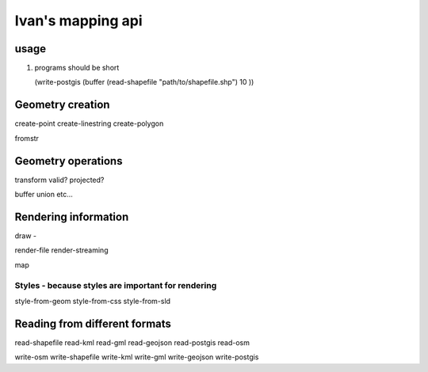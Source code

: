 Ivan's mapping api
==================

usage 
------
#. programs should be short
   
   (write-postgis (buffer (read-shapefile "path/to/shapefile.shp") 10 ))


Geometry creation
------------------

create-point 
create-linestring 
create-polygon

fromstr

Geometry operations
-------------------

transform 
valid? 
projected? 

buffer
union
etc... 

Rendering information
--------------------- 
draw - 

render-file
render-streaming

map

Styles - because styles are important for rendering
++++++++++++++++++++++++++++++++++++++++++++++++++++

style-from-geom 
style-from-css 
style-from-sld


Reading from different formats
------------------------------
read-shapefile 
read-kml
read-gml
read-geojson
read-postgis
read-osm

write-osm
write-shapefile
write-kml
write-gml
write-geojson
write-postgis




